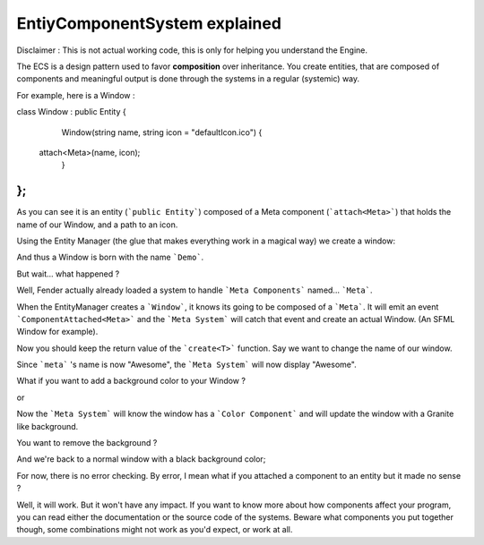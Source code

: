 EntiyComponentSystem explained
==============================

Disclaimer : This is not actual working code, this is only for helping you understand the Engine.

The ECS is a design pattern used to favor **composition** over inheritance. You create entities, that are composed of components and meaningful output is done through the systems in a regular (systemic) way.

For example, here is a Window :

.. code-block:: c++
class Window : public Entity
{
  	Window(string name, string icon = "defaultIcon.ico") {
      attach<Meta>(name, icon);
  	}
};
```

As you can see it is an entity (```public Entity```) composed of a Meta component (```attach<Meta>```) that holds the name of our Window, and a path to an icon.

Using the Entity Manager (the glue that makes everything work in a magical way) we create a window:

.. code-block:: c++
   entityManager->create<Window>("Demo")


And thus a Window is born with the name ```Demo```. 

But wait... what happened ?

Well, Fender actually already loaded a system to handle ```Meta Components``` named... ```Meta```.

When the EntityManager creates a ```Window```, it knows its going to be composed of a ```Meta```. It will emit an event ```ComponentAttached<Meta>``` and the ```Meta System``` will catch that event and create an actual Window. (An SFML Window for example).

Now you should keep the return value of the ```create<T>``` function. Say we want to change the name of our window.

.. code-block:: c++
   auto &win = entityManager->create<Window>("Demo")
   auto &meta = win.get<Meta>();
   meta.name = "Awesome";

Since ```meta``` 's name is now "Awesome", the ```Meta System``` will now display "Awesome".

What if you want to add a background color to your Window ?

.. code-block:: c++
   auto &bg = win.attach<Color>();
   bg = Granite;

or

.. code-block:: c++
   auto &bg = win.attach<Color>(Granite);


Now the ```Meta System``` will know the window has a ```Color Component``` and will update the window with a Granite like background.

You want to remove the background ?

.. code-block:: c++
   win.detach<Color>();


And we're back to a normal window with a black background color;

For now, there is no error checking. By error, I mean what if you attached a component to an entity but it made no sense ? 

.. code-block:: c++
   win.attach<onFire>();


Well, it will work. But it won't have any impact. If you want to know more about how components affect your program, you can read either the documentation or the source code of the systems. Beware what components you put together though, some combinations might not work as you'd expect, or work at all.

